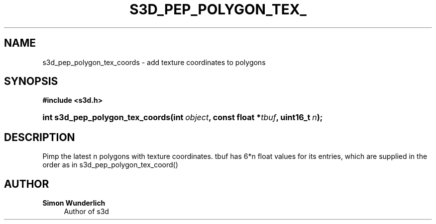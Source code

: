 '\" t
.\"     Title: s3d_pep_polygon_tex_coords
.\"    Author: Simon Wunderlich
.\" Generator: DocBook XSL Stylesheets
.\"
.\"    Manual: s3d Manual
.\"    Source: s3d
.\"  Language: English
.\"
.TH "S3D_PEP_POLYGON_TEX_" "3" "" "s3d" "s3d Manual"
.\" -----------------------------------------------------------------
.\" * set default formatting
.\" -----------------------------------------------------------------
.\" disable hyphenation
.nh
.\" disable justification (adjust text to left margin only)
.ad l
.\" -----------------------------------------------------------------
.\" * MAIN CONTENT STARTS HERE *
.\" -----------------------------------------------------------------
.SH "NAME"
s3d_pep_polygon_tex_coords \- add texture coordinates to polygons
.SH "SYNOPSIS"
.sp
.ft B
.nf
#include <s3d\&.h>
.fi
.ft
.HP \w'int\ s3d_pep_polygon_tex_coords('u
.BI "int s3d_pep_polygon_tex_coords(int\ " "object" ", const\ float\ *" "tbuf" ", uint16_t\ " "n" ");"
.SH "DESCRIPTION"
.PP
Pimp the latest n polygons with texture coordinates\&. tbuf has 6*n float values for its entries, which are supplied in the order as in s3d_pep_polygon_tex_coord()
.SH "AUTHOR"
.PP
\fBSimon Wunderlich\fR
.RS 4
Author of s3d
.RE
